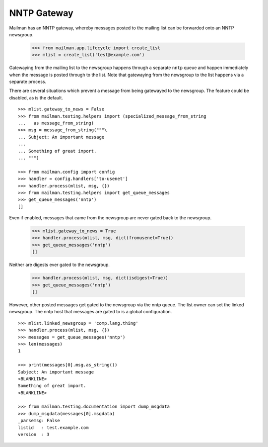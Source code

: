 ============
NNTP Gateway
============

Mailman has an NNTP gateway, whereby messages posted to the mailing list can
be forwarded onto an NNTP newsgroup.

    >>> from mailman.app.lifecycle import create_list
    >>> mlist = create_list('test@example.com')

Gatewaying from the mailing list to the newsgroup happens through a separate
``nntp`` queue and happen immediately when the message is posted through to
the list.  Note that gatewaying from the newsgroup to the list happens via a
separate process.

There are several situations which prevent a message from being gatewayed to
the newsgroup.  The feature could be disabled, as is the default.
::

    >>> mlist.gateway_to_news = False
    >>> from mailman.testing.helpers import (specialized_message_from_string
    ...   as message_from_string)    
    >>> msg = message_from_string("""\
    ... Subject: An important message
    ...
    ... Something of great import.
    ... """)

    >>> from mailman.config import config    
    >>> handler = config.handlers['to-usenet']
    >>> handler.process(mlist, msg, {})
    >>> from mailman.testing.helpers import get_queue_messages
    >>> get_queue_messages('nntp')
    []

Even if enabled, messages that came from the newsgroup are never gated back to
the newsgroup.

    >>> mlist.gateway_to_news = True
    >>> handler.process(mlist, msg, dict(fromusenet=True))
    >>> get_queue_messages('nntp')
    []

Neither are digests ever gated to the newsgroup.

    >>> handler.process(mlist, msg, dict(isdigest=True))
    >>> get_queue_messages('nntp')
    []

However, other posted messages get gated to the newsgroup via the nntp queue.
The list owner can set the linked newsgroup.  The nntp host that messages are
gated to is a global configuration.
::

    >>> mlist.linked_newsgroup = 'comp.lang.thing'
    >>> handler.process(mlist, msg, {})
    >>> messages = get_queue_messages('nntp')
    >>> len(messages)
    1

    >>> print(messages[0].msg.as_string())
    Subject: An important message
    <BLANKLINE>
    Something of great import.
    <BLANKLINE>

    >>> from mailman.testing.documentation import dump_msgdata    
    >>> dump_msgdata(messages[0].msgdata)
    _parsemsg: False
    listid   : test.example.com
    version  : 3
